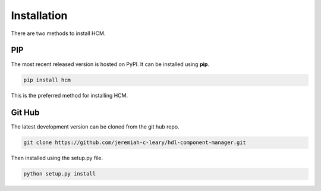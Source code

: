 Installation
============

There are two methods to install HCM.

PIP
---

The most recent released version is hosted on PyPI.
It can be installed using **pip**.

.. code-block:: bash

  pip install hcm

This is the preferred method for installing HCM.

Git Hub
-------

The latest development version can be cloned from the git hub repo.

.. code-block:: bash

  git clone https://github.com/jeremiah-c-leary/hdl-component-manager.git

Then installed using the setup.py file.

.. code-block:: bash

  python setup.py install

